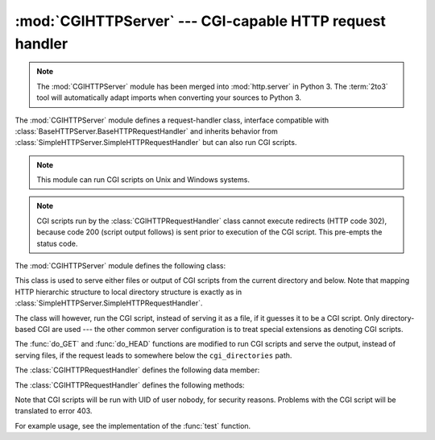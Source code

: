 :mod:`CGIHTTPServer` --- CGI-capable HTTP request handler
=========================================================

.. module:: CGIHTTPServer
   :synopsis: This module provides a request handler for HTTP servers which can run CGI
              scripts.
.. sectionauthor:: Moshe Zadka <moshez@zadka.site.co.il>

.. note::
   The :mod:`CGIHTTPServer` module has been merged into :mod:`http.server` in
   Python 3.  The :term:`2to3` tool will automatically adapt imports when
   converting your sources to Python 3.


The :mod:`CGIHTTPServer` module defines a request-handler class, interface
compatible with :class:`BaseHTTPServer.BaseHTTPRequestHandler` and inherits
behavior from :class:`SimpleHTTPServer.SimpleHTTPRequestHandler` but can also
run CGI scripts.

.. note::

   This module can run CGI scripts on Unix and Windows systems.

.. note::

   CGI scripts run by the :class:`CGIHTTPRequestHandler` class cannot execute
   redirects (HTTP code 302), because code 200 (script output follows) is sent
   prior to execution of the CGI script.  This pre-empts the status code.

The :mod:`CGIHTTPServer` module defines the following class:


.. class:: CGIHTTPRequestHandler(request, client_address, server)

   This class is used to serve either files or output of CGI scripts from  the
   current directory and below. Note that mapping HTTP hierarchic structure to
   local directory structure is exactly as in
   :class:`SimpleHTTPServer.SimpleHTTPRequestHandler`.

   The class will however, run the CGI script, instead of serving it as a file, if
   it guesses it to be a CGI script. Only directory-based CGI are used --- the
   other common server configuration is to treat special extensions as denoting CGI
   scripts.

   The :func:`do_GET` and :func:`do_HEAD` functions are modified to run CGI scripts
   and serve the output, instead of serving files, if the request leads to
   somewhere below the ``cgi_directories`` path.

   The :class:`CGIHTTPRequestHandler` defines the following data member:


   .. attribute:: cgi_directories

      This defaults to ``['/cgi-bin', '/htbin']`` and describes directories to
      treat as containing CGI scripts.

   The :class:`CGIHTTPRequestHandler` defines the following methods:


   .. method:: do_POST()

      This method serves the ``'POST'`` request type, only allowed for CGI
      scripts.  Error 501, "Can only POST to CGI scripts", is output when trying
      to POST to a non-CGI url.

Note that CGI scripts will be run with UID of user nobody, for security reasons.
Problems with the CGI script will be translated to error 403.

For example usage, see the implementation of the :func:`test` function.


.. seealso::

   Module :mod:`BaseHTTPServer`
      Base class implementation for Web server and request handler.

